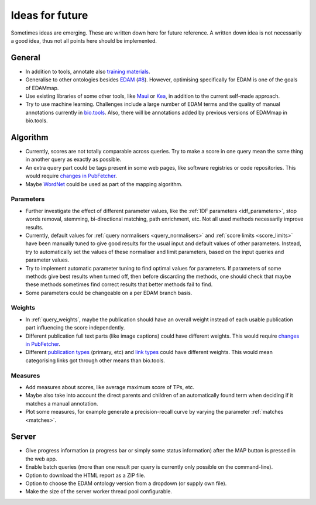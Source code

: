 
.. _future:

################
Ideas for future
################

Sometimes ideas are emerging. These are written down here for future reference. A written down idea is not necessarily a good idea, thus not all points here should be implemented.


*******
General
*******

* In addition to tools, annotate also `training materials <https://tess.elixir-europe.org/>`_.
* Generalise to other ontologies besides `EDAM <http://edamontology.org/page>`_ (`#8 <https://github.com/edamontology/edammap/issues/8>`_). However, optimising specifically for EDAM is one of the goals of EDAMmap.
* Use existing libraries of some other tools, like `Maui <https://github.com/zelandiya/maui>`_ or `Kea <http://www.nzdl.org/Kea/>`_, in addition to the current self-made approach.
* Try to use machine learning. Challenges include a large number of EDAM terms and the quality of manual annotations currently in `bio.tools <https://bio.tools>`_. Also, there will be annotations added by previous versions of EDAMmap in bio.tools.


*********
Algorithm
*********

* Currently, scores are not totally comparable across queries. Try to make a score in one query mean the same thing in another query as exactly as possible.
* An extra query part could be tags present in some web pages, like software registries or code repositories. This would require `changes in PubFetcher <https://pubfetcher.readthedocs.io/en/latest/future.html#structure-changes>`_.
* Maybe `WordNet <https://wordnet.princeton.edu/>`_ could be used as part of the mapping algorithm.

Parameters
==========

* Further investigate the effect of different parameter values, like the :ref:`IDF parameters <idf_parameters>`, stop words removal, stemming, bi-directional matching, path enrichment, etc. Not all used methods necessarily improve results.
* Currently, default values for :ref:`query normalisers <query_normalisers>` and :ref:`score limits <score_limits>` have been manually tuned to give good results for the usual input and default values of other parameters. Instead, try to automatically set the values of these normaliser and limit parameters, based on the input queries and parameter values.
* Try to implement automatic parameter tuning to find optimal values for parameters. If parameters of some methods give best results when turned off, then before discarding the methods, one should check that maybe these methods sometimes find correct results that better methods fail to find.
* Some parameters could be changeable on a per EDAM branch basis.

Weights
=======

* In :ref:`query_weights`, maybe the publication should have an overall weight instead of each usable publication part influencing the score independently.
* Different publication full text parts (like image captions) could have different weights. This would require `changes in PubFetcher`_.
* Different `publication types <https://biotools.readthedocs.io/en/latest/curators_guide.html#publication-type>`_ (primary, etc) and `link types <https://biotools.readthedocs.io/en/latest/curators_guide.html#linktype>`_ could have different weights. This would mean categorising links got through other means than bio.tools.

Measures
========

* Add measures about scores, like average maximum score of TPs, etc.
* Maybe also take into account the direct parents and children of an automatically found term when deciding if it matches a manual annotation.
* Plot some measures, for example generate a precision-recall curve by varying the parameter :ref:`matches <matches>`.


******
Server
******

* Give progress information (a progress bar or simply some status information) after the MAP button is pressed in the web app.
* Enable batch queries (more than one result per query is currently only possible on the command-line).
* Option to download the HTML report as a ZIP file.
* Option to choose the EDAM ontology version from a dropdown (or supply own file).
* Make the size of the server worker thread pool configurable.

